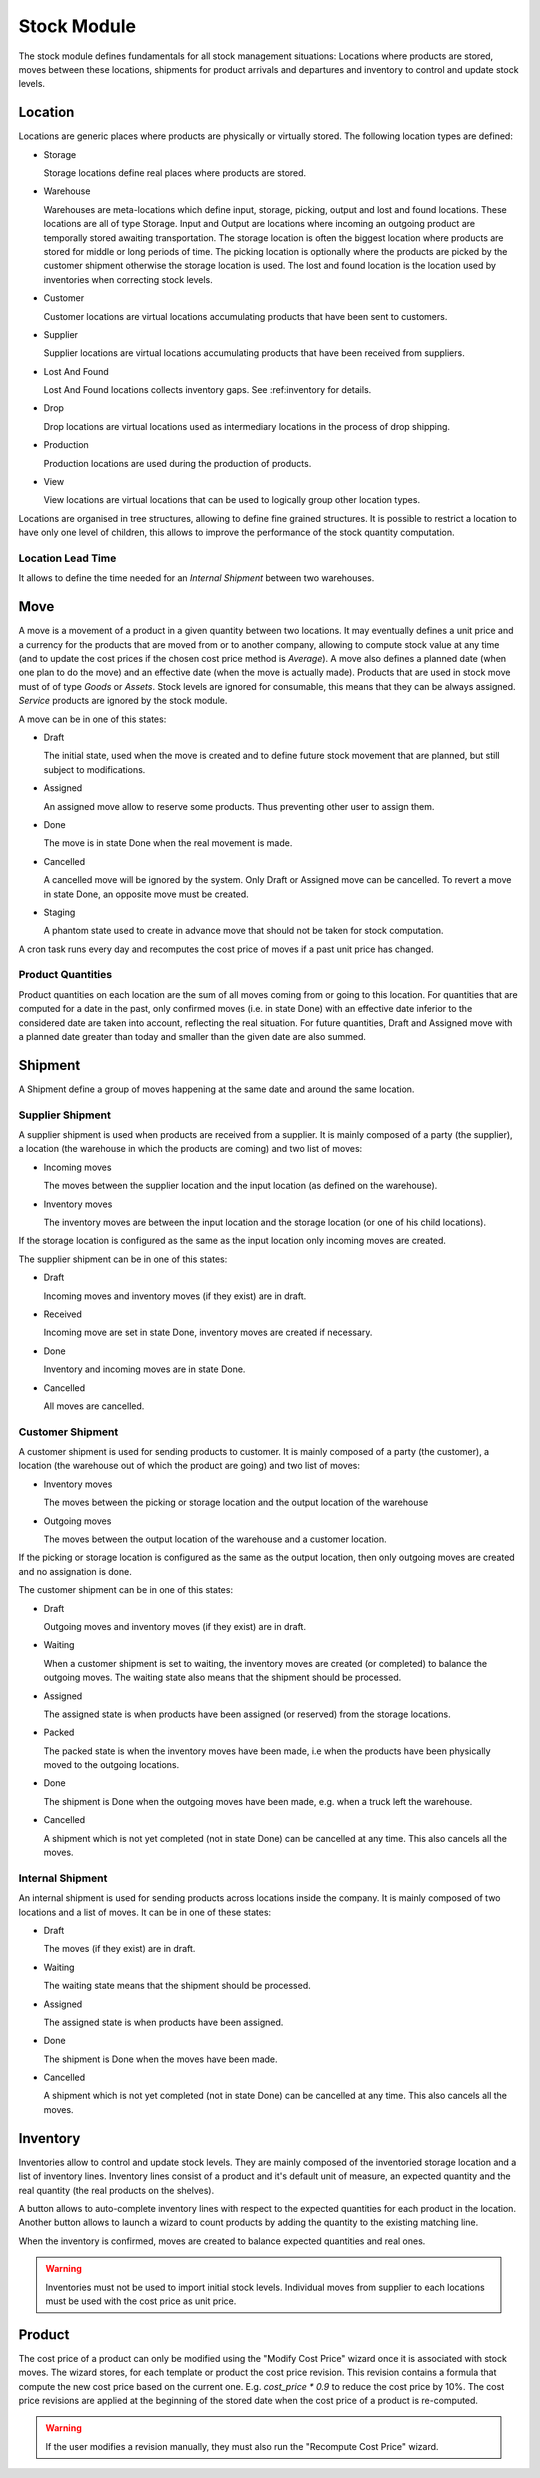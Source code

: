 Stock Module
############

The stock module defines fundamentals for all stock management
situations: Locations where products are stored, moves between these
locations, shipments for product arrivals and departures and inventory
to control and update stock levels.

Location
********

Locations are generic places where products are physically or
virtually stored. The following location types are defined:

* Storage

  Storage locations define real places where products are stored.

* Warehouse

  Warehouses are meta-locations which define input, storage, picking, output
  and lost and found locations. These locations are all of type Storage. Input
  and Output are locations where incoming an outgoing product are temporally
  stored awaiting transportation. The storage location is often the biggest
  location where products are stored for middle or long periods of time. The
  picking location is optionally where the products are picked by the customer
  shipment otherwise the storage location is used. The lost and found location
  is the location used by inventories when correcting stock levels.

* Customer

  Customer locations are virtual locations accumulating products that
  have been sent to customers.

* Supplier

  Supplier locations are virtual locations accumulating products that have
  been received from suppliers.

* Lost And Found

  Lost And Found locations collects inventory gaps. See
  :ref:inventory for details.

* Drop

  Drop locations are virtual locations used as intermediary locations in the
  process of drop shipping.

* Production

  Production locations are used during the production of products.

* View

  View locations are virtual locations that can be used to logically group
  other location types.

Locations are organised in tree structures, allowing to define
fine grained structures.
It is possible to restrict a location to have only one level of children, this
allows to improve the performance of the stock quantity computation.

Location Lead Time
------------------

It allows to define the time needed for an *Internal Shipment* between two
warehouses.


Move
****

A move is a movement of a product in a given quantity between two
locations. It may eventually defines a unit price and a currency for
the products that are moved from or to another company, allowing to
compute stock value at any time (and to update the cost prices if the
chosen cost price method is *Average*). A move also defines a planned
date (when one plan to do the move) and an effective date (when the
move is actually made). Products that are used in stock move must of
of type *Goods* or *Assets*. Stock levels are ignored for
consumable, this means that they can be always assigned. *Service*
products are ignored by the stock module.

A move can be in one of this states:

* Draft

  The initial state, used when the move is created and to define
  future stock movement that are planned, but still subject to
  modifications.

* Assigned

  An assigned move allow to reserve some products. Thus preventing
  other user to assign them.

* Done

  The move is in state Done when the real movement is made.

* Cancelled

  A cancelled move will be ignored by the system. Only Draft or
  Assigned move can be cancelled. To revert a move in state Done, an
  opposite move must be created.

* Staging

  A phantom state used to create in advance move that should not be taken for
  stock computation.

A cron task runs every day and recomputes the cost price of moves if a past
unit price has changed.

Product Quantities
------------------

Product quantities on each location are the sum of all moves coming
from or going to this location.  For quantities that are computed for
a date in the past, only confirmed moves (i.e. in state Done) with an
effective date inferior to the considered date are taken into account,
reflecting the real situation. For future quantities, Draft and
Assigned move with a planned date greater than today and smaller than
the given date are also summed.


Shipment
********

A Shipment define a group of moves happening at the same date and
around the same location.


Supplier Shipment
-----------------

A supplier shipment is used when products are received from a
supplier. It is mainly composed of a party (the supplier), a location
(the warehouse in which the products are coming) and two list of moves:

* Incoming moves

  The moves between the supplier location and the input location
  (as defined on the warehouse).

* Inventory moves

  The inventory moves are between the input location and the storage
  location (or one of his child locations).

If the storage location is configured as the same as the input location only
incoming moves are created.


The supplier shipment can be in one of this states:

* Draft

  Incoming moves and inventory moves (if they exist) are in draft.

* Received

  Incoming move are set in state Done, inventory moves are created if
  necessary.

* Done

  Inventory and incoming moves are in state Done.

* Cancelled

  All moves are cancelled.


Customer Shipment
-----------------

A customer shipment is used for sending products to customer. It is
mainly composed of a party (the customer), a location (the warehouse
out of which the product are going) and two list of moves:

* Inventory moves

  The moves between the picking or storage location and the output location of
  the warehouse

* Outgoing moves

  The moves between the output location of the warehouse and a
  customer location.

If the picking or storage location is configured as the same as the output
location, then only outgoing moves are created and no assignation is done.


The customer shipment can be in one of this states:

* Draft

  Outgoing moves and inventory moves (if they exist) are in draft.

* Waiting

  When a customer shipment is set to waiting, the inventory moves are
  created (or completed) to balance the outgoing moves. The waiting
  state also means that the shipment should be processed.

* Assigned

  The assigned state is when products have been assigned (or reserved)
  from the storage locations.

* Packed

  The packed state is when the inventory moves have been made, i.e
  when the products have been physically moved to the outgoing
  locations.

* Done

  The shipment is Done when the outgoing moves have been made,
  e.g. when a truck left the warehouse.

* Cancelled

  A shipment which is not yet completed (not in state Done) can be
  cancelled at any time. This also cancels all the moves.


Internal Shipment
-----------------

An internal shipment is used for sending products across locations
inside the company. It is mainly composed of two locations and a list
of moves. It can be in one of these states:


* Draft

  The moves (if they exist) are in draft.

* Waiting

  The waiting state means that the shipment should be processed.

* Assigned

  The assigned state is when products have been assigned.

* Done

  The shipment is Done when the moves have been made.

* Cancelled

  A shipment which is not yet completed (not in state Done) can be
  cancelled at any time. This also cancels all the moves.



Inventory
*********

Inventories allow to control and update stock levels. They are mainly composed
of the inventoried storage location and a list of inventory lines.
Inventory lines consist of a product and it's default unit of measure, an
expected quantity and the real quantity (the real products on the shelves).

A button allows to auto-complete inventory lines with respect to the expected
quantities for each product in the location.
Another button allows to launch a wizard to count products by adding the
quantity to the existing matching line.

When the inventory is confirmed, moves are created to balance expected
quantities and real ones.

.. warning::
    Inventories must not be used to import initial stock levels.
    Individual moves from supplier to each locations must be used with the cost
    price as unit price.

Product
*******

The cost price of a product can only be modified using the "Modify Cost Price"
wizard once it is associated with stock moves. The wizard stores, for each
template or product the cost price revision. This revision contains a formula
that compute the new cost price based on the current one. E.g.  `cost_price *
0.9` to reduce the cost price by 10%.
The cost price revisions are applied at the beginning of the stored date when
the cost price of a product is re-computed.

.. warning::
    If the user modifies a revision manually, they must also run the "Recompute
    Cost Price" wizard.
